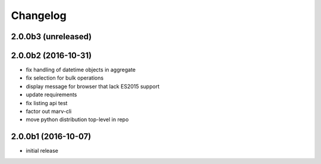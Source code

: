 Changelog
---------

2.0.0b3 (unreleased)
^^^^^^^^^^^^^^^^^^^^


2.0.0b2 (2016-10-31)
^^^^^^^^^^^^^^^^^^^^

- fix handling of datetime objects in aggregate
- fix selection for bulk operations
- display message for browser that lack ES2015 support
- update requirements
- fix listing api test
- factor out marv-cli
- move python distribution top-level in repo


2.0.0b1 (2016-10-07)
^^^^^^^^^^^^^^^^^^^^
- initial release

